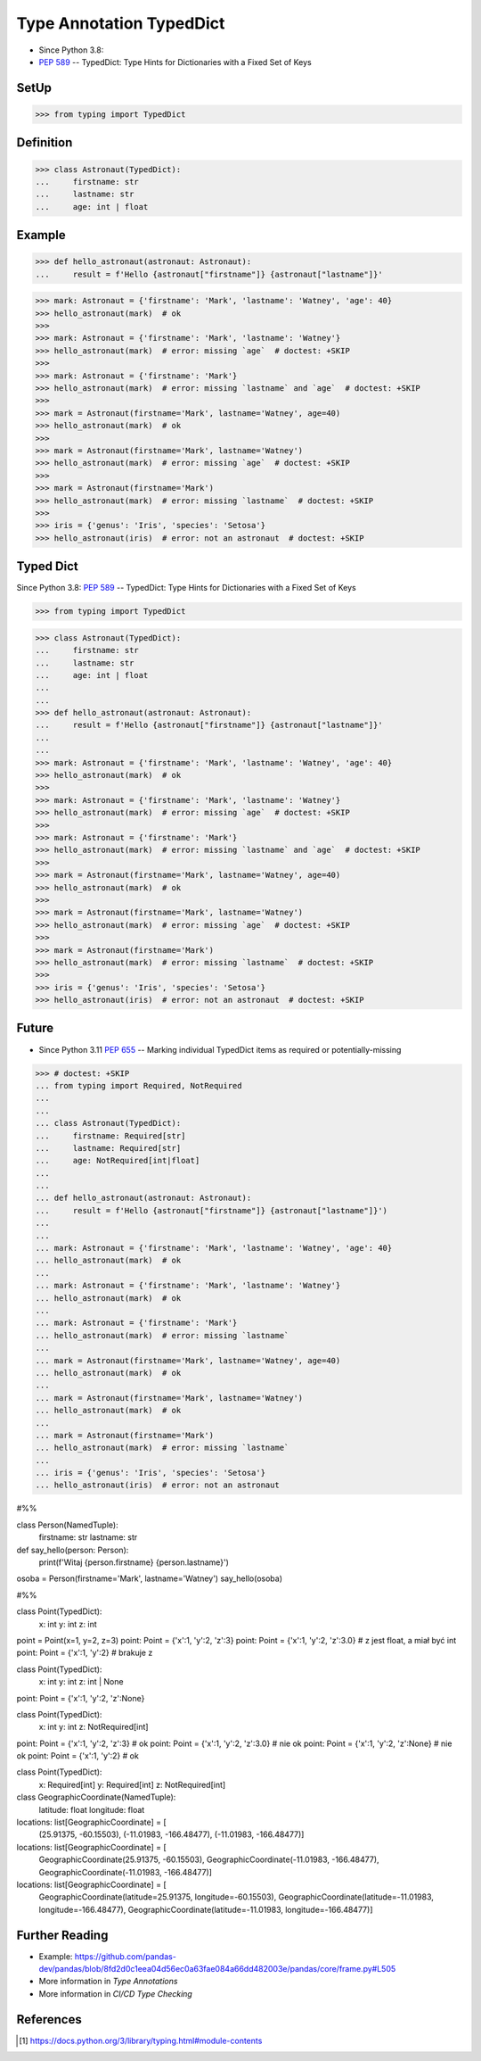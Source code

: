 Type Annotation TypedDict
=========================
* Since Python 3.8:
* :pep:`589` -- TypedDict: Type Hints for Dictionaries with a Fixed Set of Keys


SetUp
-----
>>> from typing import TypedDict


Definition
----------
>>> class Astronaut(TypedDict):
...     firstname: str
...     lastname: str
...     age: int | float


Example
-------
>>> def hello_astronaut(astronaut: Astronaut):
...     result = f'Hello {astronaut["firstname"]} {astronaut["lastname"]}'

>>> mark: Astronaut = {'firstname': 'Mark', 'lastname': 'Watney', 'age': 40}
>>> hello_astronaut(mark)  # ok
>>>
>>> mark: Astronaut = {'firstname': 'Mark', 'lastname': 'Watney'}
>>> hello_astronaut(mark)  # error: missing `age`  # doctest: +SKIP
>>>
>>> mark: Astronaut = {'firstname': 'Mark'}
>>> hello_astronaut(mark)  # error: missing `lastname` and `age`  # doctest: +SKIP
>>>
>>> mark = Astronaut(firstname='Mark', lastname='Watney', age=40)
>>> hello_astronaut(mark)  # ok
>>>
>>> mark = Astronaut(firstname='Mark', lastname='Watney')
>>> hello_astronaut(mark)  # error: missing `age`  # doctest: +SKIP
>>>
>>> mark = Astronaut(firstname='Mark')
>>> hello_astronaut(mark)  # error: missing `lastname`  # doctest: +SKIP
>>>
>>> iris = {'genus': 'Iris', 'species': 'Setosa'}
>>> hello_astronaut(iris)  # error: not an astronaut  # doctest: +SKIP




Typed Dict
----------
Since Python 3.8: :pep:`589` -- TypedDict: Type Hints for Dictionaries with a Fixed Set of Keys

>>> from typing import TypedDict


>>> class Astronaut(TypedDict):
...     firstname: str
...     lastname: str
...     age: int | float
...
...
>>> def hello_astronaut(astronaut: Astronaut):
...     result = f'Hello {astronaut["firstname"]} {astronaut["lastname"]}'
...
...
>>> mark: Astronaut = {'firstname': 'Mark', 'lastname': 'Watney', 'age': 40}
>>> hello_astronaut(mark)  # ok
>>>
>>> mark: Astronaut = {'firstname': 'Mark', 'lastname': 'Watney'}
>>> hello_astronaut(mark)  # error: missing `age`  # doctest: +SKIP
>>>
>>> mark: Astronaut = {'firstname': 'Mark'}
>>> hello_astronaut(mark)  # error: missing `lastname` and `age`  # doctest: +SKIP
>>>
>>> mark = Astronaut(firstname='Mark', lastname='Watney', age=40)
>>> hello_astronaut(mark)  # ok
>>>
>>> mark = Astronaut(firstname='Mark', lastname='Watney')
>>> hello_astronaut(mark)  # error: missing `age`  # doctest: +SKIP
>>>
>>> mark = Astronaut(firstname='Mark')
>>> hello_astronaut(mark)  # error: missing `lastname`  # doctest: +SKIP
>>>
>>> iris = {'genus': 'Iris', 'species': 'Setosa'}
>>> hello_astronaut(iris)  # error: not an astronaut  # doctest: +SKIP


Future
------
* Since Python 3.11 :pep:`655` -- Marking individual TypedDict items as required or potentially-missing

>>> # doctest: +SKIP
... from typing import Required, NotRequired
...
...
... class Astronaut(TypedDict):
...     firstname: Required[str]
...     lastname: Required[str]
...     age: NotRequired[int|float]
...
...
... def hello_astronaut(astronaut: Astronaut):
...     result = f'Hello {astronaut["firstname"]} {astronaut["lastname"]}')
...
...
... mark: Astronaut = {'firstname': 'Mark', 'lastname': 'Watney', 'age': 40}
... hello_astronaut(mark)  # ok
...
... mark: Astronaut = {'firstname': 'Mark', 'lastname': 'Watney'}
... hello_astronaut(mark)  # ok
...
... mark: Astronaut = {'firstname': 'Mark'}
... hello_astronaut(mark)  # error: missing `lastname`
...
... mark = Astronaut(firstname='Mark', lastname='Watney', age=40)
... hello_astronaut(mark)  # ok
...
... mark = Astronaut(firstname='Mark', lastname='Watney')
... hello_astronaut(mark)  # ok
...
... mark = Astronaut(firstname='Mark')
... hello_astronaut(mark)  # error: missing `lastname`
...
... iris = {'genus': 'Iris', 'species': 'Setosa'}
... hello_astronaut(iris)  # error: not an astronaut



#%%

class Person(NamedTuple):
    firstname: str
    lastname: str


def say_hello(person: Person):
    print(f'Witaj {person.firstname} {person.lastname}')


osoba = Person(firstname='Mark', lastname='Watney')
say_hello(osoba)


#%%

class Point(TypedDict):
    x: int
    y: int
    z: int


point = Point(x=1, y=2, z=3)
point: Point = {'x':1, 'y':2, 'z':3}
point: Point = {'x':1, 'y':2, 'z':3.0}  # z jest float, a miał być int
point: Point = {'x':1, 'y':2}           # brakuje z


class Point(TypedDict):
    x: int
    y: int
    z: int | None

point: Point = {'x':1, 'y':2, 'z':None}


class Point(TypedDict):
    x: int
    y: int
    z: NotRequired[int]

point: Point = {'x':1, 'y':2, 'z':3}  # ok
point: Point = {'x':1, 'y':2, 'z':3.0}  # nie ok
point: Point = {'x':1, 'y':2, 'z':None}  # nie ok
point: Point = {'x':1, 'y':2}   # ok


class Point(TypedDict):
    x: Required[int]
    y: Required[int]
    z: NotRequired[int]



class GeographicCoordinate(NamedTuple):
    latitude: float
    longitude: float


locations: list[GeographicCoordinate] = [
    (25.91375, -60.15503),
    (-11.01983, -166.48477),
    (-11.01983, -166.48477)]

locations: list[GeographicCoordinate] = [
    GeographicCoordinate(25.91375, -60.15503),
    GeographicCoordinate(-11.01983, -166.48477),
    GeographicCoordinate(-11.01983, -166.48477)]

locations: list[GeographicCoordinate] = [
    GeographicCoordinate(latitude=25.91375, longitude=-60.15503),
    GeographicCoordinate(latitude=-11.01983, longitude=-166.48477),
    GeographicCoordinate(latitude=-11.01983, longitude=-166.48477)]



Further Reading
---------------
* Example: https://github.com/pandas-dev/pandas/blob/8fd2d0c1eea04d56ec0a63fae084a66dd482003e/pandas/core/frame.py#L505
* More information in `Type Annotations`
* More information in `CI/CD Type Checking`


References
----------
.. [#pyDocTyping] https://docs.python.org/3/library/typing.html#module-contents
